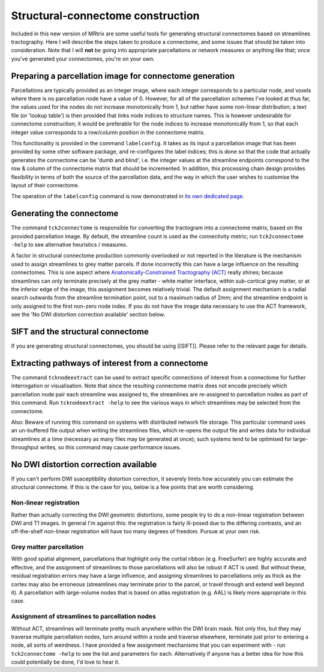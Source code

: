 Structural-connectome construction
==================================

Included in this new version of MRtrix are some useful tools for
generating structural connectomes based on streamlines tractography.
Here I will describe the steps taken to produce a connectome, and some
issues that should be taken into consideration. Note that I will **not**
be going into appropriate parcellations or network measures or anything
like that; once you've generated your connectomes, you're on your own.

Preparing a parcellation image for connectome generation
--------------------------------------------------------

Parcellations are typically provided as an integer image, where each
integer corresponds to a particular node, and voxels where there is no
parcellation node have a value of 0. However, for all of the
parcellation schemes I've looked at thus far, the values used for the
nodes do not increase monotonically from 1, but rather have some
non-linear distribution; a text file (or 'lookup table') is then
provided that links node indices to structure names. This is however
undesirable for connectome construction; it would be preferable for the
node indices to increase monotonically from 1, so that each integer
value corresponds to a row/column position in the connectome matrix.

This functionality is provided in the command ``labelconfig``. It takes
as its input a parcellation image that has been provided by some other
software package, and re-configures the label indices; this is done so
that the code that actually generates the connectome can be 'dumb and
blind', i.e. the integer values at the streamline endpoints correspond
to the row & column of the connectome matrix that should be incremented.
In addition, this processing chain design provides flexibility in terms
of both the source of the parcellation data, and the way in which the
user wishes to customise the layout of their connectome.

The operation of the ``labelconfig`` command is now demonstrated in `its
own dedicated page <labelconfig-worked-example>`__.

Generating the connectome
-------------------------

The command ``tck2connectome`` is responsible for converting the
tractogram into a connectome matrix, based on the provided parcellation
image. By default, the streamline count is used as the connectivity
metric; run ``tck2connectome -help`` to see alternative heuristics /
measures.

A factor in structural connectome production commonly overlooked or not
reported in the literature is the mechanism used to assign streamlines
to grey matter parcels. If done incorrectly this can have a large
influence on the resulting connectomes. This is one aspect where
`Anatomically-Constrained Tractography
(ACT) <Anatomically-Constrained-Tractography-(ACT)>`__ really shines;
because streamlines can only terminate precisely at the grey matter -
white matter interface, within sub-cortical grey matter, or at the
inferior edge of the image, this assignment becomes relatively trivial.
The default assignment mechanism is a radial search outwards from the
streamline termination point, out to a maximum radius of 2mm; and the
streamline endpoint is only assigned to the first non-zero node index.
If you do not have the image data necessary to use the ACT framework,
see the 'No DWI distortion correction available' section below.

SIFT and the structural connectome
----------------------------------

If you are generating structural connectomes, you should be using
[[SIFT]]. Please refer to the relevant page for details.

Extracting pathways of interest from a connectome
-------------------------------------------------

The command ``tcknodeextract`` can be used to extract specific
connections of interest from a connectome for further interrogation or
visualisation. Note that since the resulting connectome matrix does not
encode precisely which parcellation node pair each streamline was
assigned to, the streamlines are re-assigned to parcellation nodes as
part of this command. Run ``tcknodeextract -help`` to see the various
ways in which streamlines may be selected from the connectome.

Also: Beware of running this command on systems with distributed network
file storage. This particular command uses an un-buffered file output
when writing the streamlines files, which re-opens the output file and
writes data for individual streamlines at a time (necessary as many
files may be generated at once); such systems tend to be optimised for
large-throughput writes, so this command may cause performance issues.

No DWI distortion correction available
--------------------------------------

If you can't perform DWI susceptibility distortion correction, it
severely limits how accurately you can estimate the structural
connectome. If this is the case for you, below is a few points that are
worth considering.

Non-linear registration
~~~~~~~~~~~~~~~~~~~~~~~

Rather than actually correcting the DWI geometric distortions, some
people try to do a non-linear registration between DWI and T1 images. In
general I'm against this: the registration is fairly ill-posed due to
the differing contrasts, and an off-the-shelf non-linear registration
will have too many degrees of freedom. Pursue at your own risk.

Grey matter parcellation
~~~~~~~~~~~~~~~~~~~~~~~~

With good spatial alignment, parcellations that highlight only the
cortial ribbon (e.g. FreeSurfer) are highly accurate and effective, and
the assignment of streamlines to those parcellations will also be robust
if ACT is used. But without these, residual registration errors may have
a large influence, and assigning streamlines to parcellations only as
thick as the cortex may also be erroneous (streamlines may terminate
prior to the parcel, or travel through and extend well beyond it). A
parcellation with large-volume nodes that is based on atlas registration
(e.g. AAL) is likely more appropriate in this case.

Assignment of streamlines to parcellation nodes
~~~~~~~~~~~~~~~~~~~~~~~~~~~~~~~~~~~~~~~~~~~~~~~

Without ACT, streamlines will terminate pretty much anywhere within the
DWI brain mask. Not only this, but they may traverse multiple
parcellation nodes, turn around within a node and traverse elsewhere,
terminate just prior to entering a node, all sorts of weirdness. I have
provided a few assignment mechanisms that you can experiment with - run
``tck2connectome -help`` to see the list and parameters for each.
Alternatively if anyone has a better idea for how this could potentially
be done, I'd love to hear it.
